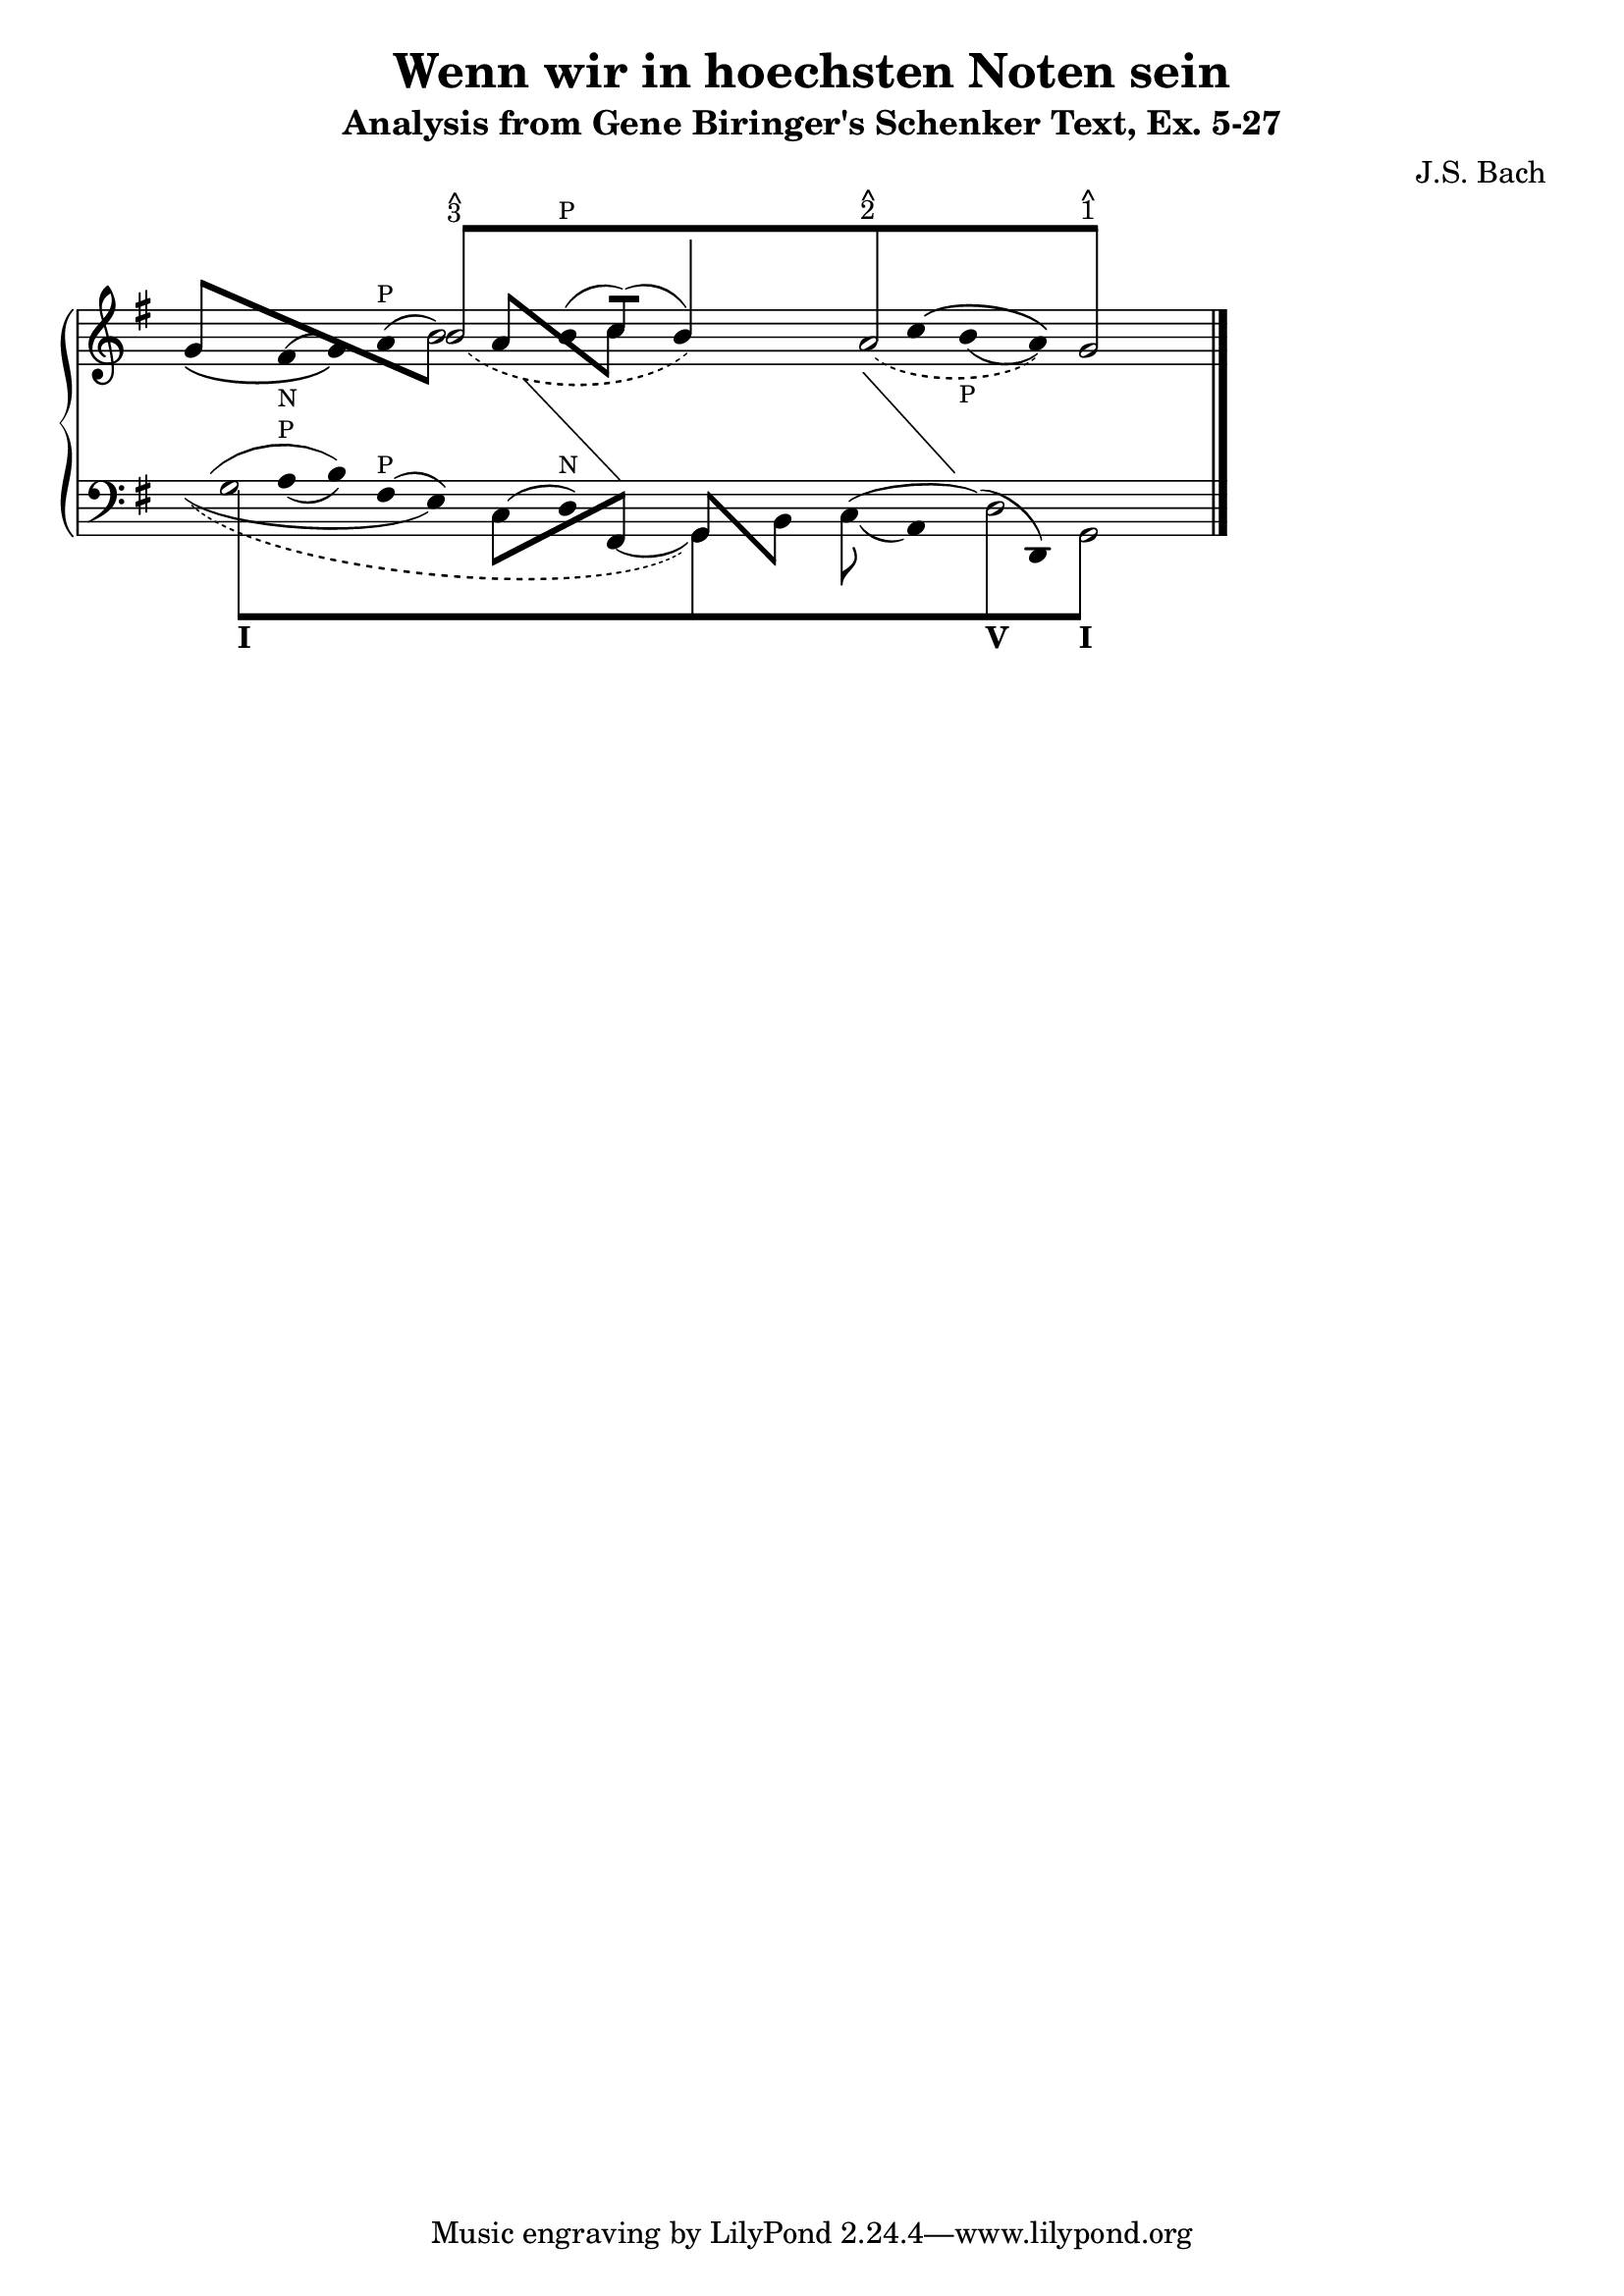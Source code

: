 % -*-coding: utf-8 -*-

\header{

 composer ="J.S. Bach"
 title = "Wenn wir in hoechsten Noten sein"
 subtitle = "Analysis from Gene Biringer's Schenker Text, Ex. 5-27"
%% "BWV641"
 enteredby = "Kris Shaffer"
 
}

%% See http://www.shaffermusic.com/doc/schenker/index.html for more information
%% 


\version "2.7.32"

staffPiano = \new PianoStaff {
  \set Score.timing = ##f
  \set PianoStaff.followVoice = ##t

  <<
    \context Staff = "RH" {  % Right hand 
      \clef treble
      \key g \major
      \relative c'' {
	\override Staff.NoteCollision
	#'merge-differently-headed = ##t
	<<
	  {
	    \override Beam  #'positions = #'(8 . 8)
	    \override NoteHead #'transparent = ##t
	    s1 b8[^\markup {
	      \override #'(baseline-skip . 0.5)
	      \column { \small {^ 3} }
	    }
		  s4. s1 a8^\markup {
		    \override #'(baseline-skip . 0.5)
		    \column { \small {^ 2} }
		  } s4. s2 g8]^\markup {
		    \override #'(baseline-skip . 0.5)
		    \column {
		      \small {^ 1}
		    }
		  }
	    s4.
	    \revert Beam #'positions
	    \revert NoteHead #'transparent
	  } 
	  \\
	  {
	    \override Stem #'transparent = ##t
	    \slurDown
	    \override Staff.Slur #'height-limit = #6
	    \slurDashed
	    s1 
	    \once \override Slur #'extra-offset = #'(1.25 . 0)
	    b2( s2
	    \revert Staff.Slur #'height-limit
	    \override NoteHead #'transparent = ##t
	    b4) s 
	    \revert NoteHead #'transparent
	    \override Staff.Slur #'height-limit = #3.25
	    \once \override Slur #'extra-offset = #'(.75 . 0)
	    \slurDashed
	    a2( s4
	    \override NoteHead #'transparent = ##t
	    a) 
	    \revert NoteHead #'transparent
	    g2 
	    \revert Stem #'transparent
	  }
	  \\
	  \override Staff.NoteCollision
	  #'merge-differently-headed = ##t
	  {
	    \override Beam #'positions = #'(4 . -3.25)
	    \stemUp 
	    g8[ s s4 s2 
		\stemDown 
		\override NoteHead #'transparent = ##t
		b8] s8
	    \revert NoteHead #'transparent
	    \override Beam #'positions = #'(3 . -2.75)
	    \stemUp
	    a8[ s s4
		\stemDown
		c8] s s2 s s
	    \revert Stem #'length
	  }
	  \\
	  {
	    \override Stem #'transparent = ##t
	    \override NoteHead #'transparent = ##t
	    \override Stem #'length = #0
	    \phrasingSlurDown
	    \slurUp            
	    g4\( 
	      \revert NoteHead #'transparent
	      \once \override TextScript #'padding = #1.5
	      \once\override Slur #'extra-offset = #'(0 . -0.35)
	      fis(_\markup { \tiny N } g)\) \slurUp a(^\markup { \tiny P } b2)
	    b4(^\markup { \tiny P }
	    \stemUp 
	    \revert Stem #'transparent
	    \override Stem #'length = #10
	    c8[])( s 
	  \override Stem #'length = #14
	  b4) s s
	  \override Stem #'length = #0
	  \override Stem #'transparent = ##t
	  \phrasingSlurUp \slurDown 
	  \override Slur #'extra-offset = #'(0 . 0.35)
	  c4\(
	    \once \override TextScript #'padding = #1.25
	    b(_\markup { \tiny P } a)\) s2
	  \revert Stem #'length
	  \revert Slur #'extra-offset
	}
	 \\
	 {
	   \override Stem #'transparent = ##t
	   \override NoteHead #'transparent = ##t
	   \override Stem #'length = #0
	   s1 s4 e4 s 
	   \change Staff=LH
	   fis,4 s2	
	   \revert Stem #'transparent
	   \revert NoteHead #'transparent
	   \revert Stem #'length
	 }
	 \\
	 {
	   \override Stem #'transparent = ##t
	   \override NoteHead #'transparent = ##t
	   \override Stem #'length = #0
	   s1 s s2
	   fis'4 s
	   \change Staff=LH
	   g,4 s s2
	   \revert Stem #'transparent
	   \revert NoteHead #'transparent
	   \revert Stem #'length
	 }
       >>
      \bar "|."
    }
  }
   \context Staff = "LH" {  % Left hand 			
     \clef bass
     \key g \major
     \relative c' {
       \override Staff.NoteCollision
       #'merge-differently-headed = ##t
       <<
	 {
	   \override Beam  #'positions = #'(-8 . -8)
	   \override NoteHead #'transparent = ##t
	   \stemDown
	   g8[_\markup { \bold I } s4. s1 s s2
	      d8_\markup { \bold V } s4.
	      g,8]_\markup { \bold I } s4.
	   \revert Beam #'positions
	   \revert NoteHead #'transparent
	 }
	 \\
	 {
	   \override Stem #'transparent = ##t
	   \stemDown
	   \override TextScript #'extra-offset = #'(-11.75 . -12.25)
	   g'2 s1 s s2 d2 g,2
	   \revert Stem #'transparent
	 }
	 \\
	 {
	   \override Stem #'transparent = ##t
	   \override NoteHead #'transparent = ##t
	   \override Stem #'length = #0
	   g'4
	   \revert NoteHead #'transparent
	   \slurDown
	   \once \override TextScript #'padding = #0.25
	   a4(^\markup { \tiny P } b)
	   \slurUp
	   fis4(^\markup { \tiny P } e)
	   \override NoteHead #'transparent = ##t
	   c4( 
	   \revert NoteHead #'transparent
	   d)^\markup { \tiny N }
	   \slurDown
	   \override NoteHead #'transparent = ##t
	   \once \override Slur #'extra-offset = #'(0 . 0.5)
	   fis,4(
	   \revert NoteHead #'transparent
	   \revert Stem #'transparent
	   \override Stem #'length = #12
	   \stemDown
	   g4) s
	   \override Stem #'length = #10
	   \once \override Slur #'extra-offset = #'(0 . 0.25)
	   c8( s
	   \override Stem #'transparent = ##t
	   \revert Stem #'length
	   a4)
	   \override NoteHead #'transparent = ##t
	   \slurUp
	   d4(
	   \revert NoteHead #'transparent
	   d,4) s2
	 }
	 \\
	 {
	   \override Stem #'transparent = ##t
	   \override NoteHead #'transparent = ##t
	   \slurUp
	   \override Staff.Slur #'height-limit = #3.5
	   g'4( s b) s2
	   \revert Staff.Slur #'height-limit
	   \revert Stem #'transparent
	   \revert NoteHead #'transparent
	   \override Beam #'positions = #'(-4 . 1)
	   \stemDown
	   c,8[ s s4
		\stemUp
		fis,8] s
	   \override Beam #'positions = #'(1 . -4)
	   g8[ s
	       \stemDown
	       b8] s
	   \revert Beam #'positions
	   \override Stem #'transparent = ##t
	   \override NoteHead #'transparent = ##t
	   \slurUp
	   c4( s d4) s s2
	 }
	 \\
	 {
	   \override Stem #'transparent = ##t
	   \override NoteHead #'transparent = ##t
	   \slurDown
	   \override Stem #'length = #0
	   \stemDown
	   \override Slur #'height-limit = #3
	   \once \override Slur #'extra-offset = #'(0 . 0.25)
	   g4( s2. e4) s2. s2 s1 s2
	   \revert Stem #'transparent
	   \revert NoteHead #'transparent
	   \revert Staff.Slur #'height-limit
	 }
	 \\
	 {
	   \override Stem #'transparent = ##t
	   \override NoteHead #'transparent = ##t
	   \slurDown \slurDashed	
	   \override Staff.Slur #'height-limit = #6.0
	   \override Slur #'extra-offset = #'(0.5 . -0.25)
	   \override Stem #'length = #0
	   g4( s2. s1 g,4) s s1 s2
	   \revert Stem #'transparent
	   \revert NoteHead #'transparent
	   \revert Staff.Slur #'height-limit
	 }
       >>
       \bar "|."
     }
   }
 >>
}



\score {
  <<
    \staffPiano
  >>
  
  \midi {
  }

  \layout  {
    indent = 0.0
    ragged-right = ##t
    \context { \Staff \remove "Time_signature_engraver" }
  }
}

\paper {
}

